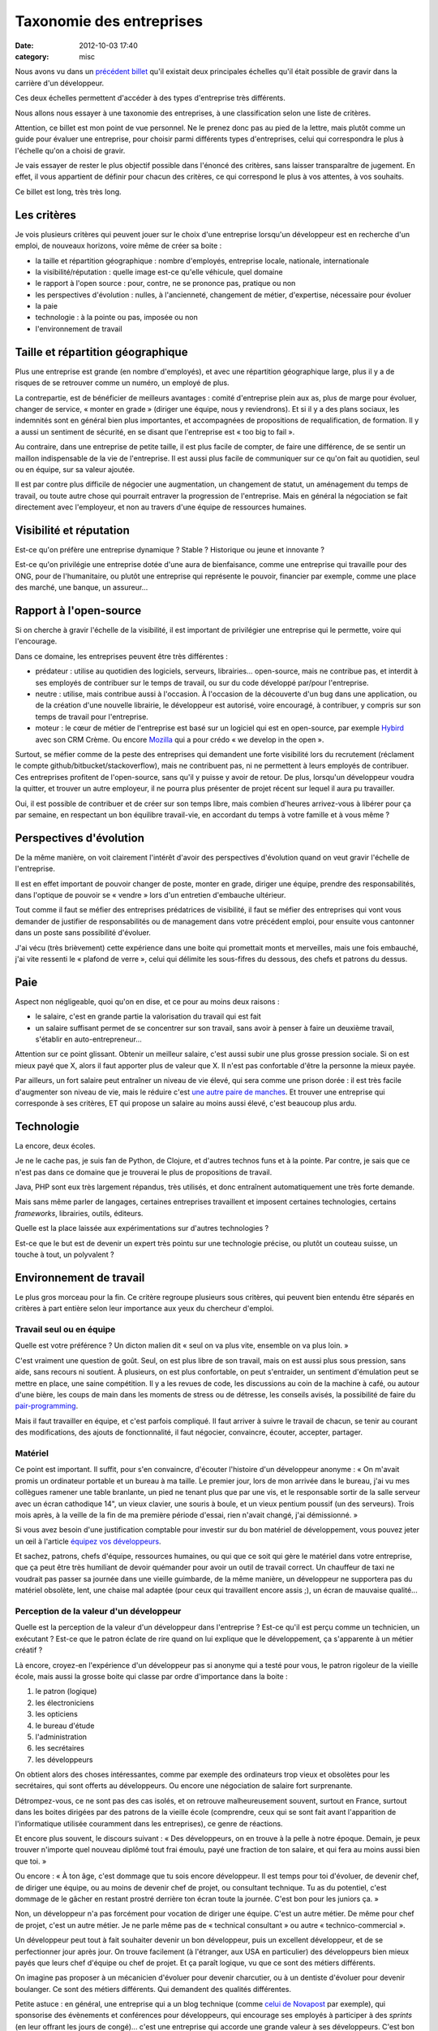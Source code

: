 Taxonomie des entreprises
#########################
:date: 2012-10-03 17:40
:category: misc

Nous avons vu dans un `précédent billet`_ qu'il existait deux principales
échelles qu'il était possible de gravir dans la carrière d'un développeur.

Ces deux échelles permettent d'accéder à des types d'entreprise très
différents.

Nous allons nous essayer à une taxonomie des entreprises, à une classification
selon une liste de critères.

Attention, ce billet est mon point de vue personnel. Ne le prenez donc pas au
pied de la lettre, mais plutôt comme un guide pour évaluer une entreprise, pour
choisir parmi différents types d'entreprises, celui qui correspondra le plus à
l'échelle qu'on a choisi de gravir.

Je vais essayer de rester le plus objectif possible dans l'énoncé des critères,
sans laisser transparaître de jugement. En effet, il vous appartient de définir
pour chacun des critères, ce qui correspond le plus à vos attentes, à vos
souhaits.

Ce billet est long, très très long.


Les critères
============

Je vois plusieurs critères qui peuvent jouer sur le choix d'une entreprise
lorsqu'un développeur est en recherche d'un emploi, de nouveaux horizons, voire
même de créer sa boite :

* la taille et répartition géographique : nombre d'employés, entreprise locale,
  nationale, internationale
* la visibilité/réputation : quelle image est-ce qu'elle véhicule, quel domaine
* le rapport à l'open source : pour, contre, ne se prononce pas, pratique ou
  non
* les perspectives d'évolution : nulles, à l'ancienneté, changement de métier,
  d'expertise, nécessaire pour évoluer
* la paie
* technologie : à la pointe ou pas, imposée ou non
* l'environnement de travail


Taille et répartition géographique
==================================

Plus une entreprise est grande (en nombre d'employés), et avec une répartition
géographique large, plus il y a de risques de se retrouver comme un numéro, un
employé de plus.

La contrepartie, est de bénéficier de meilleurs avantages : comité d'entreprise
plein aux as, plus de marge pour évoluer, changer de service, « monter en
grade » (diriger une équipe, nous y reviendrons). Et si il y a des plans
sociaux, les indemnités sont en général bien plus importantes, et accompagnées
de propositions de requalification, de formation. Il y a aussi un sentiment de
sécurité, en se disant que l'entreprise est « too big to fail ».

Au contraire, dans une entreprise de petite taille, il est plus facile de
compter, de faire une différence, de se sentir un maillon indispensable de la
vie de l'entreprise. Il est aussi plus facile de communiquer sur ce qu'on fait
au quotidien, seul ou en équipe, sur sa valeur ajoutée.

Il est par contre plus difficile de négocier une augmentation, un changement de
statut, un aménagement du temps de travail, ou toute autre chose qui pourrait
entraver la progression de l'entreprise. Mais en général la négociation se fait
directement avec l'employeur, et non au travers d'une équipe de ressources
humaines.


Visibilité et réputation
========================

Est-ce qu'on préfère une entreprise dynamique ? Stable ? Historique ou jeune et
innovante ?

Est-ce qu'on privilégie une entreprise dotée d'une aura de bienfaisance, comme
une entreprise qui travaille pour des ONG, pour de l'humanitaire, ou plutôt une
entreprise qui représente le pouvoir, financier par exemple, comme une place
des marché, une banque, un assureur...


Rapport à l'open-source
=======================

Si on cherche à gravir l'échelle de la visibilité, il est important de
privilégier une entreprise qui le permette, voire qui l'encourage.

Dans ce domaine, les entreprises peuvent être très différentes :

* prédateur : utilise au quotidien des logiciels, serveurs, librairies...
  open-source, mais ne contribue pas, et interdit à ses employés de contribuer
  sur le temps de travail, ou sur du code développé par/pour l'entreprise.
* neutre : utilise, mais contribue aussi à l'occasion. À l'occasion de la
  découverte d'un bug dans une application, ou de la création d'une nouvelle
  librairie, le développeur est autorisé, voire encouragé, à contribuer, y
  compris sur son temps de travail pour l'entreprise.
* moteur : le cœur de métier de l'entreprise est basé sur un logiciel qui est
  en open-source, par exemple Hybird_ avec son CRM Crème. Ou encore Mozilla_
  qui a pour crédo « we develop in the open ».

Surtout, se méfier comme de la peste des entreprises qui demandent une forte
visibilité lors du recrutement (réclament le compte
github/bitbucket/stackoverflow), mais ne contribuent pas, ni ne permettent à
leurs employés de contribuer. Ces entreprises profitent de l'open-source, sans
qu'il y puisse y avoir de retour. De plus, lorsqu'un développeur voudra la
quitter, et trouver un autre employeur, il ne pourra plus présenter de projet
récent sur lequel il aura pu travailler.

Oui, il est possible de contribuer et de créer sur son temps libre, mais
combien d'heures arrivez-vous à libérer pour ça par semaine, en respectant un
bon équilibre travail-vie, en accordant du temps à votre famille et à vous
même ?


Perspectives d'évolution
========================

De la même manière, on voit clairement  l'intérêt d'avoir des perspectives
d'évolution quand on veut gravir l'échelle de l'entreprise.

Il est en effet important de pouvoir changer de poste, monter en grade, diriger
une équipe, prendre des responsabilités, dans l'optique de pouvoir se
« vendre » lors d'un entretien d'embauche ultérieur.

Tout comme il faut se méfier des entreprises prédatrices de visibilité, il faut
se méfier des entreprises qui vont vous demander de justifier de
responsabilités ou de management dans votre précédent emploi, pour ensuite vous
cantonner dans un poste sans possibilité d'évoluer.

J'ai vécu (très brièvement) cette expérience dans une boite qui promettait
monts et merveilles, mais une fois embauché, j'ai vite ressenti le « plafond de
verre », celui qui délimite les sous-fifres du dessous, des chefs et patrons du
dessus.


Paie
====

Aspect non négligeable, quoi qu'on en dise, et ce pour au moins deux raisons :

* le salaire, c'est en grande partie la valorisation du travail qui est fait
* un salaire suffisant permet de se concentrer sur son travail, sans avoir à
  penser à faire un deuxième travail, s'établir en auto-entrepreneur...

Attention sur ce point glissant. Obtenir un meilleur salaire, c'est aussi subir
une plus grosse pression sociale. Si on est mieux payé que X, alors il faut
apporter plus de valeur que X. Il n'est pas confortable d'être la personne la
mieux payée.

Par ailleurs, un fort salaire peut entraîner un niveau de vie élevé, qui sera
comme une prison dorée : il est très facile d'augmenter son niveau de vie, mais
le réduire c'est `une autre paire de manches`_. Et trouver une entreprise qui
corresponde à ses critères, ET qui propose un salaire au moins aussi élevé,
c'est beaucoup plus ardu.


Technologie
===========

La encore, deux écoles.

Je ne le cache pas, je suis fan de Python, de Clojure, et d'autres technos
funs et à la pointe. Par contre, je sais que ce n'est pas dans ce domaine que
je trouverai le plus de propositions de travail.

Java, PHP sont eux très largement répandus, très utilisés, et donc entraînent
automatiquement une très forte demande.

Mais sans même parler de langages, certaines entreprises travaillent et
imposent certaines technologies, certains *frameworks*, librairies, outils,
éditeurs.

Quelle est la place laissée aux expérimentations sur d'autres technologies ?

Est-ce que le but est de devenir un expert très pointu sur une technologie
précise, ou plutôt un couteau suisse, un touche à tout, un polyvalent ?


Environnement de travail
========================

Le plus gros morceau pour la fin. Ce critère regroupe plusieurs sous critères,
qui peuvent bien entendu être séparés en critères à part entière selon leur
importance aux yeux du chercheur d'emploi.

Travail seul ou en équipe
~~~~~~~~~~~~~~~~~~~~~~~~~

Quelle est votre préférence ? Un dicton malien dit « seul on va plus vite,
ensemble on va plus loin. »

C'est vraiment une question de goût. Seul, on est plus libre de son travail,
mais on est aussi plus sous pression, sans aide, sans recours ni soutient. À
plusieurs, on est plus confortable, on peut s'entraider, un sentiment
d'émulation peut se mettre en place, une saine compétition.
Il y a les revues de code, les discussions au coin de la machine à café, ou
autour d'une bière, les coups de main dans les moments de stress ou de
détresse, les conseils avisés, la possibilité de faire du `pair-programming`_.

Mais il faut travailler en équipe, et c'est parfois compliqué. Il faut arriver
à suivre le travail de chacun, se tenir au courant des modifications, des
ajouts de fonctionnalité, il faut négocier, convaincre, écouter, accepter,
partager.

Matériel
~~~~~~~~

Ce point est important. Il suffit, pour s'en convaincre, d'écouter l'histoire
d'un développeur anonyme : « On m'avait promis un ordinateur portable et un
bureau à ma taille. Le premier jour, lors de mon arrivée dans le bureau, j'ai
vu mes collègues ramener une table branlante, un pied ne tenant plus que par
une vis, et le responsable sortir de la salle serveur avec un écran cathodique
14", un vieux clavier, une souris à boule, et un vieux pentium poussif (un des
serveurs). Trois mois après, à la veille de la fin de ma première période
d'essai, rien n'avait changé, j'ai démissionné. »

Si vous avez besoin d'une justification comptable pour investir sur du bon
matériel de développement, vous pouvez jeter un œil à l'article `équipez vos
développeurs`_.

Et sachez, patrons, chefs d'équipe, ressources humaines, ou qui que ce soit qui
gère le matériel dans votre entreprise, que ça peut être très humiliant de
devoir quémander pour avoir un outil de travail correct. Un chauffeur de taxi
ne voudrait pas passer sa journée dans une vieille guimbarde, de la même
manière, un développeur ne supportera pas du matériel obsolète, lent, une
chaise mal adaptée (pour ceux qui travaillent encore assis ;), un écran de
mauvaise qualité...

Perception de la valeur d'un développeur
~~~~~~~~~~~~~~~~~~~~~~~~~~~~~~~~~~~~~~~~

Quelle est la perception de la valeur d'un développeur dans l'entreprise ?
Est-ce qu'il est perçu comme un technicien, un exécutant ? Est-ce que le patron
éclate de rire quand on lui explique que le développement, ça s'apparente à un
métier créatif ?

Là encore, croyez-en l'expérience d'un développeur pas si anonyme qui a testé
pour vous, le patron rigoleur de la vieille école, mais aussi la grosse boite
qui classe par ordre d'importance dans la boite :

#. le patron (logique)
#. les électroniciens
#. les opticiens
#. le bureau d'étude
#. l'administration
#. les secrétaires
#. les développeurs

On obtient alors des choses intéressantes, comme par exemple des ordinateurs
trop vieux et obsolètes pour les secrétaires, qui sont offerts au développeurs.
Ou encore une négociation de salaire fort surprenante.

Détrompez-vous, ce ne sont pas des cas isolés, et on retrouve malheureusement
souvent, surtout en France, surtout dans les boites dirigées par des patrons de
la vieille école (comprendre, ceux qui se sont fait avant l'apparition de
l'informatique utilisée couramment dans les entreprises), ce genre de
réactions.

Et encore plus souvent, le discours suivant : « Des développeurs, on en trouve
à la pelle à notre époque. Demain, je peux trouver n'importe quel nouveau
diplômé tout frai émoulu, payé une fraction de ton salaire, et qui fera au
moins aussi bien que toi. »

Ou encore : « À ton âge, c'est dommage que tu sois encore développeur. Il est
temps pour toi d'évoluer, de devenir chef, de diriger une équipe, ou au moins
de devenir chef de projet, ou consultant technique. Tu as du potentiel, c'est
dommage de le gâcher en restant prostré derrière ton écran toute la journée.
C'est bon pour les juniors ça. »

Non, un développeur n'a pas forcément pour vocation de diriger une équipe.
C'est un autre métier. De même pour chef de projet, c'est un autre métier. Je
ne parle même pas de « technical consultant » ou autre « technico-commercial ».

Un développeur peut tout à fait souhaiter devenir un bon développeur, puis un
excellent développeur, et de se perfectionner jour après jour. On trouve
facilement (à l'étranger, aux USA en particulier) des développeurs bien mieux
payés que leurs chef d'équipe ou chef de projet. Et ça paraît logique, vu que
ce sont des métiers différents.

On imagine pas proposer à un mécanicien d'évoluer pour devenir charcutier, ou à
un dentiste d'évoluer pour devenir boulanger. Ce sont des métiers différents.
Qui demandent des qualités différentes.

Petite astuce : en général, une entreprise qui a un blog technique (comme
`celui de Novapost`_ par exemple), qui sponsorise des évènements et conférences
pour développeurs, qui encourage ses employés à participer à des *sprints* (en
leur offrant les jours de congé)... c'est une entreprise qui accorde une grande
valeur à ses développeurs. C'est bon signe !

Prodonfeur/hauteur de la hiérarchie
~~~~~~~~~~~~~~~~~~~~~~~~~~~~~~~~~~~

Plus une entreprise est grande, plus il y a de chances que la hiérarchie soit
très profonde. Qu'on se retrouve avec des chefs, des patrons, des responsables,
des supérieurs, des boss, des n+1, n+2 et *tutti quanti*.

D'un côté c'est une opportunité pour quelqu'un qui souhaite prendre des
responsabilités : il y a de la place pour se faire son trou, monter dans la
hiérarchie petit à petit. D'un autre côté, quand on veut apporter un
changement, il faut convaincre non un ou deux supérieurs, mais parfois beaucoup
beaucoup plus.

Il y a aussi des entreprises qui ont une hiérarchie très profonde/haute (tout
dépends du point de vue), et on se retrouve avec plus de responsables et
décideurs que de faiseurs. Rappelez-vous l'histoire du plafond de verre. Il est
très désagréable de se retrouver troufion aux ordres d'une pléthore de chefs
qui cherchent tous à se faire valoir les uns auprès des autres, qui
s'accaparent chaque once de gloire, chaque idée intéressante, chaque
accomplissement fait « en bas » pour leur propre avancement et mise en avant.

Même si le grand nombre des niveaux hiérarchiques (rapporté au nombre des
employés) n'implique pas forcément une ambiance désagréable, je pense que ça en
est un bon indicateur, méfiance !

Aménagement des horaires
~~~~~~~~~~~~~~~~~~~~~~~~

Encore une fois, une question de goût.

On peut préférer une grande rigueur sur les horaires, ce qui permet d'être sûr
d'avoir les personnes nécessaires à l'avancement de son travail quotidien quand
on est au bureau. Exemple : j'ai besoin d'une nouvelle VM, mais pas de bol, il
n'est « que » 11h, et le responsable ne sera pas là avant une bonne demi-heure.
Ok, il sera là encore très tard ce soir, mais moi, par contre, je serais devant
un bon repas, chez moi, en famille, et pendant ce temps, je suis coincé.

D'un autre côté, une plus grande possibilité d'aménagement des horaires est
très confortable. Nous ne sommes pas tous productifs au même moment. Je suis du
matin, d'autres sont du début d'après-midi, début de soirée, voire pleine nuit.

Ah et puis j'ai un enfant à amener et chercher à l'école, déposer au foot, mais
pas de soucis, je rattraperai ce week-end, j'aurai une bonne demi-journée de
disponible quand mes enfants seront chez leurs grands-parents.

Ou alors je travaille dans le train (1h30 tous les matins, 1h30 tous les
soirs), du coup j'arrive plus tard au travail, et je repars plus tôt, mais je
travaille au moins autant !

Possibilité de travailler à distance
~~~~~~~~~~~~~~~~~~~~~~~~~~~~~~~~~~~~

J'en parlerai plus largement dans un prochain billet, mais tout le monde n'est
pas fait pour le télé-travail.

Cela mis à part, si on souhaite pouvoir travailler à distance un jour ou deux
jours par semaine, voire à 100%, est-ce possible ? Est-ce que l'entreprise a
l'habitude, et met en place les outils nécessaires pour ça ?

Est-ce qu'elle organise des rencontres et réunions tout au long de l'année pour
permettre aux employés travaillant à distance et sur place de se rencontrer,
permettre à la cohésion d'équipe de se mettre en place ?


Utilisation des critères pour classifier une entreprise
=======================================================

`Yann Malet`_ m'a donné une excellente idée : utiliser des `diagrammes radar`_.

Tout d'abord, faire une liste des critères qui paraissent importants, et les
nommer « dans le sens où ils sont importants ». Je vais faire l'exercice pour
que vous compreniez bien :

#. petitesse de l'entreprise : je préfère en général une entreprise à taille
   humaine. Une trentaine de personnes me paraît être un idéal.
#. bonne visibilité et réputation : si possible une entreprise qui apporte une
   vraie valeur, qui fait une différence dans la vie des gens
#. acteur clé de l'open source : j'accorde beaucoup d'importance à
   l'open-source, et je veux pouvoir passer du temps à y contribuer
#. bonne paie
#. technologie à la pointe : possibilité d'expérimenter de nouvelles
   technologies
#. bon environnement de travail : travail en équipe, matériel correct,
   aménagement des horaires

Dans mon cas, je ne sélectionne aucun des critères suivants :

* télé-travail : ce n'est pas un critère que je veux utiliser pour classer les
  entreprises, c'est un critère indispensable.
* perception de la valeur d'un développeur : idem, je ne veux pas (plus)
  travailler pour une entreprise qui ne comprends pas les spécificités du
  développement.
* Perspectives d'évolution : je n'y attache plus d'importance, sachant
  maintenant, après avoir fait mes expériences, que ce qui me plait, c'est le
  développement.

Il ne reste alors plus qu'à en faire un diagramme radar (j'utilise
LibreOffice). Voilà celui que j'ai fait pour `Novapost`_, mon employeur
actuel :

.. figure:: images/novapost.png
    :alt: Diagramme radar pour Novapost
    :align: center
    :figwidth: image

    Diagramme radar pour Novapost

On peut voir que Novapost correspond vraiment bien à mes critères, ce qui est
une chance inouïe, pour plusieurs raisons :

#. je ne connaissais pas Novapost avant d'avoir l'opportunité d'y travailler
#. je n'avais pas pris conscience des échelles ni des critères au moment d'y
   entrer
#. je n'ai pas vraiment gravi la bonne échelle pour y entrer. J'étais vraiment
   sur l'échelle de l'entreprise, or j'ai été embauché principalement grâce à
   ma visibilité (j'avais fait la connaissance des membres de l'équipe,
   coulix_ et zebuline_, lors des conférences djangocong_)


Les cas particuliers
====================

Parlons des inclassables. Des entreprises atypiques, qui se classent plus haut
que le maximum sur un critère par exemple :

* github_, connu et reconnu pour son turnover inexistant, et la maximisation du
  bien-être de ses employés (voir pour cela quelques `présentations de Zach
  Holman`_)
* `Lincoln Loop`_, la boite trop cool qui met en place des techniques
  révolutionnaires. J'en veux pour preuve certains de leurs articles que je
  vous recommande pour leur inspiration : `The Distributed Workplace`_,
  `Optimize For Motivation`_, `Everyone Sets Their Own Salary`_, `Open Book
  Finances`_. Il y a aussi une foule d'articles techniques de bonne qualité.
* Mozilla_, cette immense organisation, répartie sur tous les continents, qui a
  pour but de libérer les usages et les utilisateurs, de fournir du choix, des
  outils de qualité, et qui a pris le parti de tout faire publiquement, que ce
  soit les réunions d'équipe accessibles à tout le monde ou tout leur code en
  open source.
* Scopyleft_, cette SCOP en cours de création par plusieurs amis, basée sur `la
  coopération`_ et le partage (on y revient ;). J'ai entendu parler de cette
  initiative il y a quelques temps maintenant par `Nicolas Perriault`_, et
  depuis, je ronge mon frein et trépigne d'impatience de voir ce projet prendre
  son essor.

Quand on postule pour ce genre de boites, c'est plus par coup de cœur que suite
à une réflexion basée sur une classification et la mise en place de critères.
C'est parce que le crédo, l'état d'esprit, la cause, la réputation résonne
directement avec nos attentes.

Les critères s'effacent devant un critère en particulier : l'environnement de
travail et la liberté des horaires pour github, la perception de la valeur d'un
développeur pour Lincoln Loop, l'open source et la réputation pour Mozilla, la
coopération et le partage pour Scopyleft.


Conclusion
==========

J'ai fait l'impasse sur plusieurs critères, par exemple est-ce que l'entreprise
est à but lucratif ou non (association loi 1901), est-ce qu'elle propose un
produit ou des services, est-ce qu'elle est viable financièrement, ou
uniquement soutenue par des investissements, quel âge à l'entreprise (plus elle
est jeune, plus il y a de risques, mais aussi plus il y a de chances d'avoir
une vraie valeur ajoutée ?), etc.

En construisant et listant la liste de ses critères, on voit aussi quels sont
ceux qu'on laisse de côté, qui ne sont pas importants. Je n'accorde par exemple
plus beaucoup d'importance aux perspectives d'évolution, voulant à tout prix
faire du développement, rester développeur. J'ai pu tester d'autres postes par
le passé, mais j'en suis toujours revenu. J'ai ça dans le sang ;)

Le but de ce choix de critères, de cette classification, est de pouvoir bien
cerner le type d'entreprise qu'on cherche. Et ensuite, de pouvoir en déduire le
genre d'échelle qu'il faut gravir.

Dans mon cas, je me rends très clairement compte que je veux travailler pour
des entreprises qui valorisent leurs développeurs, qui contribuent à
l'open-source, et qui fournissent un bon environnement de travail. Et ce sont
des entreprises qui en général recrutent sur la visibilité, beaucoup plus que
sur le CV.

Et donc après avoir gravi les échelons de l'entreprise pendant de nombreuses
années (2002-2011), je me retrouve à changer d'optique, de point de vue, et de
stratégie. On dit bien que « mieux vaux tard que jamais », mais si partager mon
expérience pouvait servir à d'autres, tant mieux !

(Qui a dit que `le partage`_ était la meilleure des stratégies ? :)


.. _précédent billet: |filename|plan-de-carriere-dun-developpeur.rst
.. _Hybird: http://hybird.org/
.. _Mozilla: http://mozilla.org
.. _une autre paire de manches: http://mathieu.agopian.info/mnmlist
.. _pair-programming: |filename|vim-screen-le-pair-prog-des-champions.rst
.. _équipez vos développeurs: http://thecodersbreakfast.net/index.php?post/2012/08/26/equipez-vos-d%C3%A9veloppeurs
.. _celui de Novapost: http://tech.novapost.fr/
.. _diagrammes radar: https://en.wikipedia.org/wiki/Radar_chart
.. _Yann Malet: http://lincolnloop.com/about/yml/
.. _Novapost: http://novapost.fr
.. _coulix: http://twitter.com/coulix
.. _zebuline: http://twitter.com/zebuline
.. _djangocong: http://rencontres.django-fr.org
.. _github: https://github.com/blog
.. _présentations de Zach Holman: http://zachholman.com/talks
.. _Lincoln Loop: http://lincolnloop.com/blog/
.. _The Distributed Workplace: http://lincolnloop.com/blog/2012/aug/20/distributed-workplace/
.. _Optimize For Motivation: http://lincolnloop.com/blog/2012/jun/15/optimize-motivation/
.. _Everyone Sets Their Own Salary: http://lincolnloop.com/blog/2012/may/31/lincoln-loop-everyone-sets-their-own-salary/
.. _Open Book Finances: http://lincolnloop.com/blog/2012/may/21/open-book-finances/
.. _Scopyleft: http://scopyleft.fr/
.. _la coopération: https://larlet.fr/david/thoughts/#cooperating
.. _Nicolas Perriault: https://nicolas.perriault.net/
.. _le partage: https://larlet.fr/david/thoughts/#sharing
